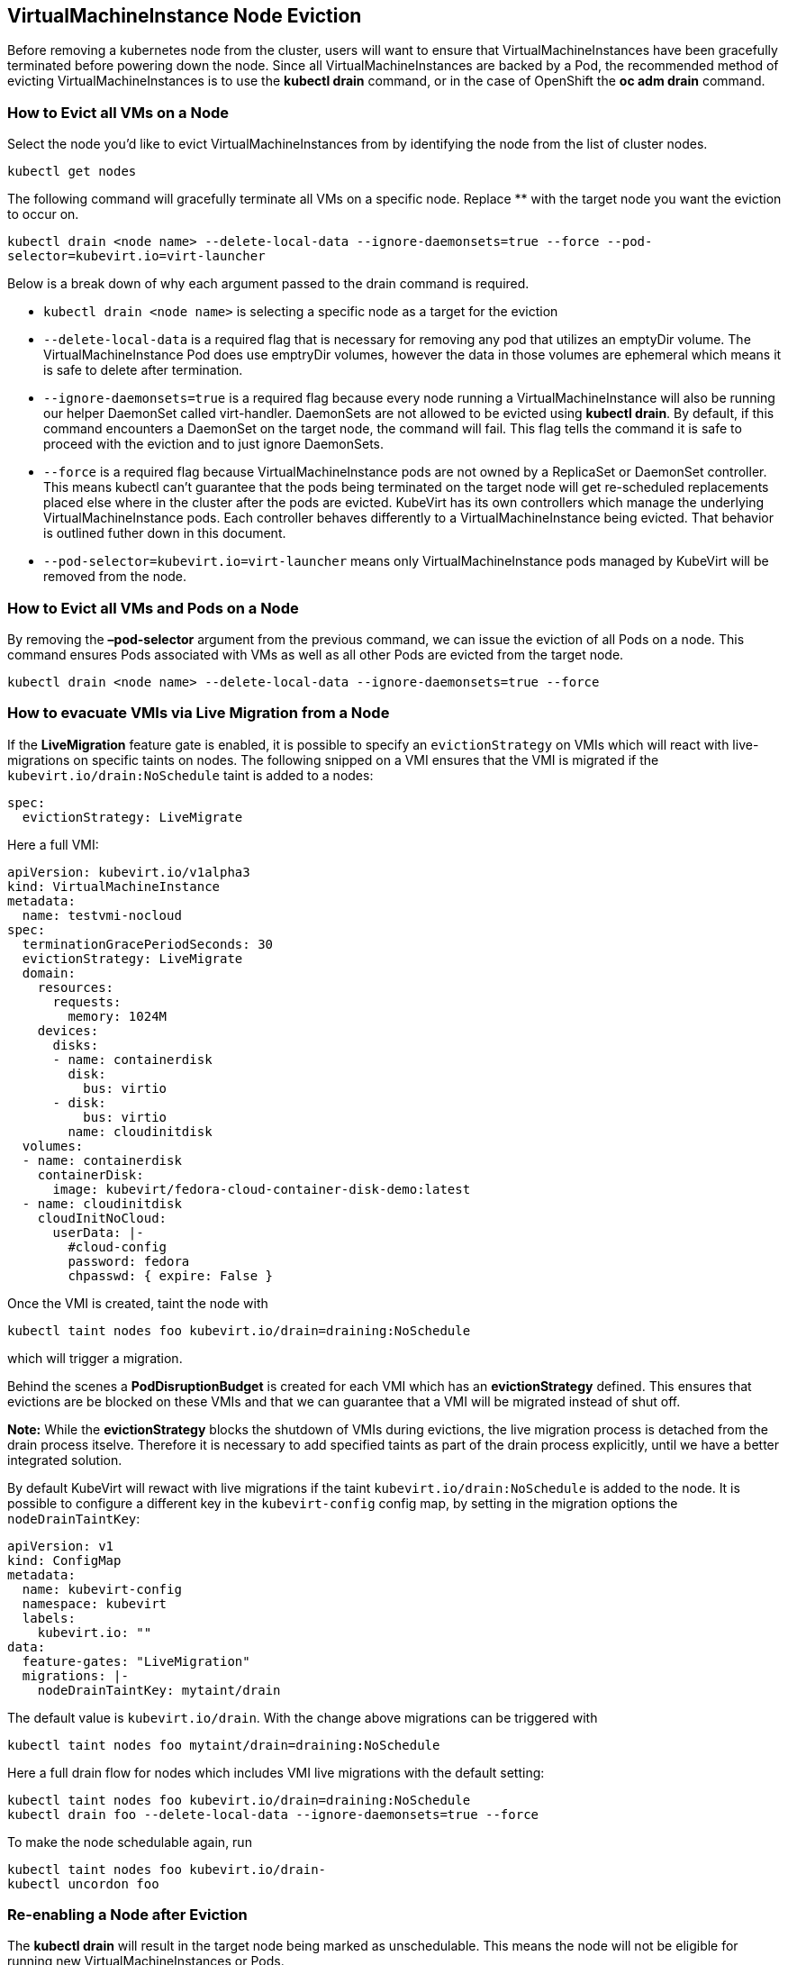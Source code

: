 VirtualMachineInstance Node Eviction
------------------------------------

Before removing a kubernetes node from the cluster, users will want to
ensure that VirtualMachineInstances have been gracefully terminated
before powering down the node. Since all VirtualMachineInstances are
backed by a Pod, the recommended method of evicting
VirtualMachineInstances is to use the *kubectl drain* command, or in the
case of OpenShift the *oc adm drain* command.

How to Evict all VMs on a Node
~~~~~~~~~~~~~~~~~~~~~~~~~~~~~~

Select the node you’d like to evict VirtualMachineInstances from by
identifying the node from the list of cluster nodes.

`kubectl get nodes`

The following command will gracefully terminate all VMs on a specific
node. Replace ** with the target node you want the eviction to occur on.

`kubectl drain <node name> --delete-local-data --ignore-daemonsets=true --force --pod-selector=kubevirt.io=virt-launcher`

Below is a break down of why each argument passed to the drain command
is required.

* `kubectl drain <node name>` is selecting a specific node as a target
for the eviction
* `--delete-local-data` is a required flag that is necessary for
removing any pod that utilizes an emptyDir volume. The
VirtualMachineInstance Pod does use emptryDir volumes, however the data
in those volumes are ephemeral which means it is safe to delete after
termination.
* `--ignore-daemonsets=true` is a required flag because every node
running a VirtualMachineInstance will also be running our helper
DaemonSet called virt-handler. DaemonSets are not allowed to be evicted
using *kubectl drain*. By default, if this command encounters a
DaemonSet on the target node, the command will fail. This flag tells the
command it is safe to proceed with the eviction and to just ignore
DaemonSets.
* `--force` is a required flag because VirtualMachineInstance pods are
not owned by a ReplicaSet or DaemonSet controller. This means kubectl
can’t guarantee that the pods being terminated on the target node will
get re-scheduled replacements placed else where in the cluster after the
pods are evicted. KubeVirt has its own controllers which manage the
underlying VirtualMachineInstance pods. Each controller behaves
differently to a VirtualMachineInstance being evicted. That behavior is
outlined futher down in this document.
* `--pod-selector=kubevirt.io=virt-launcher` means only
VirtualMachineInstance pods managed by KubeVirt will be removed from the
node.

How to Evict all VMs and Pods on a Node
~~~~~~~~~~~~~~~~~~~~~~~~~~~~~~~~~~~~~~~

By removing the *–pod-selector* argument from the previous command, we
can issue the eviction of all Pods on a node. This command ensures Pods
associated with VMs as well as all other Pods are evicted from the
target node.

`kubectl drain <node name> --delete-local-data --ignore-daemonsets=true --force`

How to evacuate VMIs via Live Migration from a Node
~~~~~~~~~~~~~~~~~~~~~~~~~~~~~~~~~~~~~~~~~~~~~~~~~~~

If the *LiveMigration* feature gate is enabled, it is possible to specify an
`evictionStrategy` on VMIs which will react with live-migrations on specific
taints on nodes. The following snipped on a VMI ensures that the VMI is migrated
if the `kubevirt.io/drain:NoSchedule` taint is added to a nodes:

[source,yaml]
----
spec:
  evictionStrategy: LiveMigrate
----

Here a full VMI:

[source,yaml]
----
apiVersion: kubevirt.io/v1alpha3
kind: VirtualMachineInstance
metadata:
  name: testvmi-nocloud
spec:
  terminationGracePeriodSeconds: 30
  evictionStrategy: LiveMigrate
  domain:
    resources:
      requests:
        memory: 1024M
    devices:
      disks:
      - name: containerdisk
        disk:
          bus: virtio
      - disk:
          bus: virtio
        name: cloudinitdisk
  volumes:
  - name: containerdisk
    containerDisk:
      image: kubevirt/fedora-cloud-container-disk-demo:latest
  - name: cloudinitdisk
    cloudInitNoCloud:
      userData: |-
        #cloud-config
        password: fedora
        chpasswd: { expire: False }
----

Once the VMI is created, taint the node with

----
kubectl taint nodes foo kubevirt.io/drain=draining:NoSchedule
----

which will trigger a migration.

Behind the scenes a *PodDisruptionBudget* is created for each VMI which has an
*evictionStrategy* defined. This ensures that evictions are be blocked on these
VMIs and that we can guarantee that a VMI will be migrated instead of shut off.

**Note:** While the *evictionStrategy* blocks the shutdown of VMIs during
evictions, the live migration process is detached from the drain process
itselve. Therefore it is necessary to add specified taints as part of the drain
process explicitly, until we have a better integrated solution.

By default KubeVirt will rewact with live migrations if the taint
`kubevirt.io/drain:NoSchedule` is added to the node. It is possible to
configure a different key in the `kubevirt-config` config map, by setting in
the migration options the `nodeDrainTaintKey`:

[source,yaml]
----
apiVersion: v1
kind: ConfigMap
metadata:
  name: kubevirt-config
  namespace: kubevirt
  labels:
    kubevirt.io: ""
data:
  feature-gates: "LiveMigration"
  migrations: |-
    nodeDrainTaintKey: mytaint/drain
----

The default value is `kubevirt.io/drain`. With the change above migrations can
be triggered with

----
kubectl taint nodes foo mytaint/drain=draining:NoSchedule
----

Here a full drain flow for nodes which includes VMI live migrations with the
default setting:

----
kubectl taint nodes foo kubevirt.io/drain=draining:NoSchedule
kubectl drain foo --delete-local-data --ignore-daemonsets=true --force
----

To make  the node schedulable again, run

----
kubectl taint nodes foo kubevirt.io/drain-
kubectl uncordon foo
----

Re-enabling a Node after Eviction
~~~~~~~~~~~~~~~~~~~~~~~~~~~~~~~~~

The *kubectl drain* will result in the target node being marked as
unschedulable. This means the node will not be eligible for running new
VirtualMachineInstances or Pods.

If it is decided that the target node should become schedulable again,
the following command must be run.

`kubectl uncordon <node name>`

or in the case of OpenShift

`oc adm uncordon <node name>`

Shutting down a Node after Eviction
~~~~~~~~~~~~~~~~~~~~~~~~~~~~~~~~~~~

From KubeVirt’s perspective, a node is safe to shutdown once all
VirtualMachineInstances have been evicted from the node. In a multi-use
cluster where VirtualMachineInstances are being scheduled along side
other containerized workloads, it is up to the cluster admin to ensure
all other pods have been safely evicted before powering down the node.

VirtualMachine Evictions
~~~~~~~~~~~~~~~~~~~~~~~~

The eviction of any VirtualMachineInstance that is owned by a
VirtualMachine set to *running=true* will result in the
VirtualMachineInstance being re-scheduled to another node.

The VirtualMachineInstance in this case will be forced to power down and
restart on another node. In the future once KubeVirt introduces live
migration support, the VM will be able to seamlessly migrate to another
node during eviction.

VirtualMachineInstanceReplicaSet Eviction Behavior
~~~~~~~~~~~~~~~~~~~~~~~~~~~~~~~~~~~~~~~~~~~~~~~~~~

The eviction of VirtualMachineInstances owned by a
VirtualMachineInstanceReplicaSet will result in the
VirtualMachineInstanceReplicaSet scheduling replacements for the evicted
VirtualMachineInstances on other nodes in the cluster.

VirtualMachineInstance Eviction Behavior
~~~~~~~~~~~~~~~~~~~~~~~~~~~~~~~~~~~~~~~~

VirtualMachineInstances not backed by either a
VirtualMachineInstanceReplicaSet or an VirtualMachine object will not be
re-scheduled after eviction.
